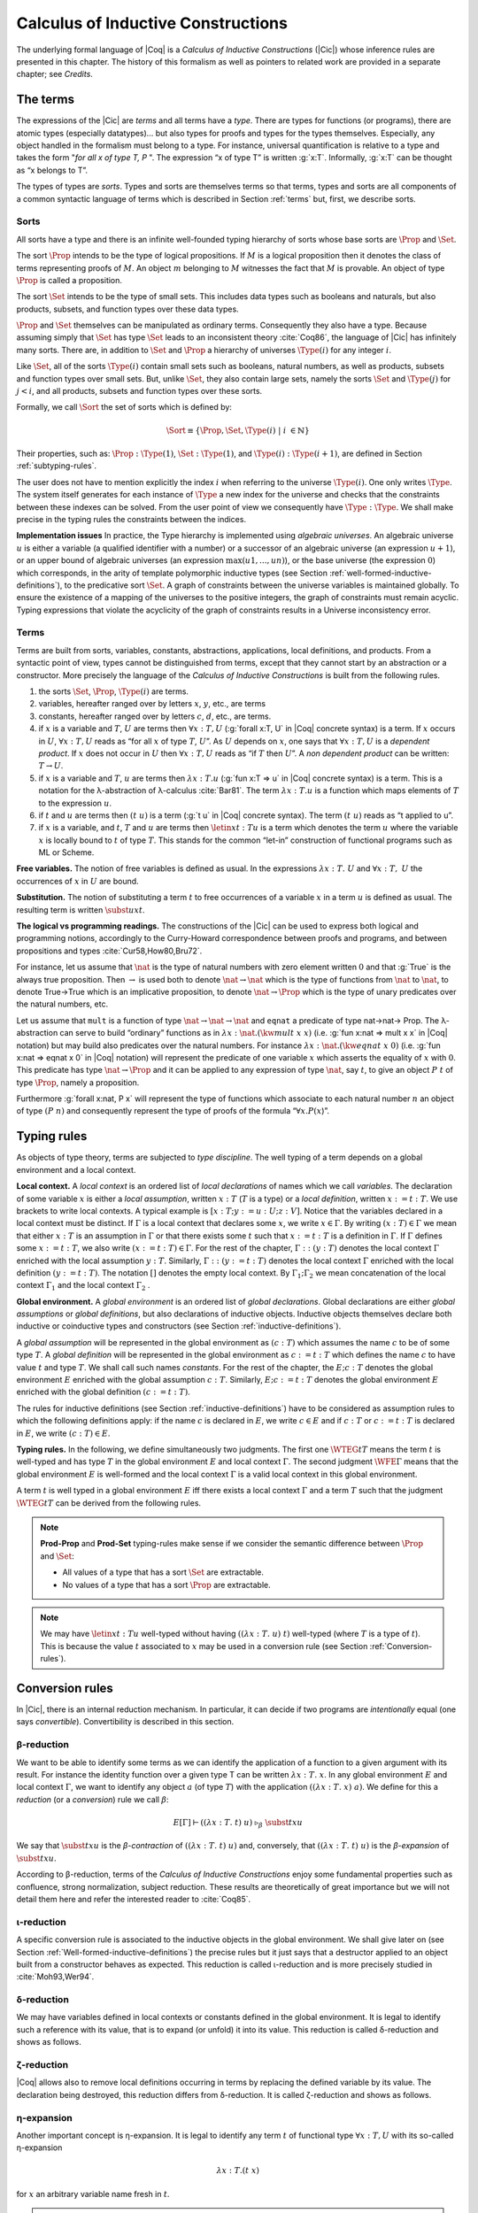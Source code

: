 .. _calculusofinductiveconstructions:


Calculus of Inductive Constructions
====================================

The underlying formal language of |Coq| is a *Calculus of Inductive
Constructions* (|Cic|) whose inference rules are presented in this
chapter. The history of this formalism as well as pointers to related
work are provided in a separate chapter; see *Credits*.


.. _The-terms:

The terms
-------------

The expressions of the |Cic| are *terms* and all terms have a *type*.
There are types for functions (or programs), there are atomic types
(especially datatypes)... but also types for proofs and types for the
types themselves. Especially, any object handled in the formalism must
belong to a type. For instance, universal quantification is relative
to a type and takes the form "*for all x of type T, P* ". The expression
“x of type T” is written :g:`x:T`. Informally, :g:`x:T` can be thought as
“x belongs to T”.

The types of types are *sorts*. Types and sorts are themselves terms
so that terms, types and sorts are all components of a common
syntactic language of terms which is described in Section :ref:`terms` but,
first, we describe sorts.


.. _Sorts:

Sorts
~~~~~~~~~~~

All sorts have a type and there is an infinite well-founded typing
hierarchy of sorts whose base sorts are :math:`\Prop` and :math:`\Set`.

The sort :math:`\Prop` intends to be the type of logical propositions. If :math:`M` is a
logical proposition then it denotes the class of terms representing
proofs of :math:`M`. An object :math:`m` belonging to :math:`M` witnesses the fact that :math:`M` is
provable. An object of type :math:`\Prop` is called a proposition.

The sort :math:`\Set` intends to be the type of small sets. This includes data
types such as booleans and naturals, but also products, subsets, and
function types over these data types.

:math:`\Prop` and :math:`\Set` themselves can be manipulated as ordinary terms.
Consequently they also have a type. Because assuming simply that :math:`\Set`
has type :math:`\Set` leads to an inconsistent theory :cite:`Coq86`, the language of
|Cic| has infinitely many sorts. There are, in addition to :math:`\Set` and :math:`\Prop`
a hierarchy of universes :math:`\Type(i)` for any integer :math:`i`.

Like :math:`\Set`, all of the sorts :math:`\Type(i)` contain small sets such as
booleans, natural numbers, as well as products, subsets and function
types over small sets. But, unlike :math:`\Set`, they also contain large sets,
namely the sorts :math:`\Set` and :math:`\Type(j)` for :math:`j<i`, and all products, subsets
and function types over these sorts.

Formally, we call :math:`\Sort` the set of sorts which is defined by:

.. math::
   
   \Sort \equiv \{\Prop,\Set,\Type(i)\;|\; i~∈ ℕ\}

Their properties, such as: :math:`\Prop:\Type(1)`, :math:`\Set:\Type(1)`, and
:math:`\Type(i):\Type(i+1)`, are defined in Section :ref:`subtyping-rules`.

The user does not have to mention explicitly the index :math:`i` when
referring to the universe :math:`\Type(i)`. One only writes :math:`\Type`. The system
itself generates for each instance of :math:`\Type` a new index for the
universe and checks that the constraints between these indexes can be
solved. From the user point of view we consequently have :math:`\Type:\Type`. We
shall make precise in the typing rules the constraints between the
indices.


.. _Implementation-issues:

**Implementation issues** In practice, the Type hierarchy is
implemented using *algebraic
universes*. An algebraic universe :math:`u` is either a variable (a qualified
identifier with a number) or a successor of an algebraic universe (an
expression :math:`u+1`), or an upper bound of algebraic universes (an
expression :math:`\max(u 1 ,...,u n )`), or the base universe (the expression
:math:`0`) which corresponds, in the arity of template polymorphic inductive
types (see Section
:ref:`well-formed-inductive-definitions`),
to the predicative sort :math:`\Set`. A graph of
constraints between the universe variables is maintained globally. To
ensure the existence of a mapping of the universes to the positive
integers, the graph of constraints must remain acyclic. Typing
expressions that violate the acyclicity of the graph of constraints
results in a Universe inconsistency error.

.. seealso:: Section :ref:`printing-universes`.


.. _Terms:

Terms
~~~~~



Terms are built from sorts, variables, constants, abstractions,
applications, local definitions, and products. From a syntactic point
of view, types cannot be distinguished from terms, except that they
cannot start by an abstraction or a constructor. More precisely the
language of the *Calculus of Inductive Constructions* is built from
the following rules.


#. the sorts :math:`\Set`, :math:`\Prop`, :math:`\Type(i)` are terms.
#. variables, hereafter ranged over by letters :math:`x`, :math:`y`, etc., are terms
#. constants, hereafter ranged over by letters :math:`c`, :math:`d`, etc., are terms.
#. if :math:`x` is a variable and :math:`T`, :math:`U` are terms then
   :math:`∀ x:T,U` (:g:`forall x:T, U`   in |Coq| concrete syntax) is a term.
   If :math:`x` occurs in :math:`U`, :math:`∀ x:T,U` reads as
   “for all :math:`x` of type :math:`T`, :math:`U`”.
   As :math:`U` depends on :math:`x`, one says that :math:`∀ x:T,U` is
   a *dependent product*. If :math:`x` does not occur in :math:`U` then
   :math:`∀ x:T,U` reads as
   “if :math:`T` then :math:`U`”. A *non dependent product* can be
   written: :math:`T \rightarrow U`.
#. if :math:`x` is a variable and :math:`T`, :math:`u` are terms then
   :math:`λ x:T . u` (:g:`fun x:T => u`
   in |Coq| concrete syntax) is a term. This is a notation for the
   λ-abstraction of λ-calculus :cite:`Bar81`. The term :math:`λ x:T . u` is a function
   which maps elements of :math:`T` to the expression :math:`u`.
#. if :math:`t` and :math:`u` are terms then :math:`(t~u)` is a term
   (:g:`t u` in |Coq| concrete
   syntax). The term :math:`(t~u)` reads as “t applied to u”.
#. if :math:`x` is a variable, and :math:`t`, :math:`T` and :math:`u` are
   terms then :math:`\letin{x}{t:T}{u}` is
   a term which denotes the term :math:`u` where the variable :math:`x` is locally bound
   to :math:`t` of type :math:`T`. This stands for the common “let-in” construction of
   functional programs such as ML or Scheme.



.. _Free-variables:

**Free variables.**
The notion of free variables is defined as usual. In the expressions
:math:`λx:T.~U` and :math:`∀ x:T,~U` the occurrences of :math:`x` in :math:`U` are bound.


.. _Substitution:

**Substitution.**
The notion of substituting a term :math:`t` to free occurrences of a variable
:math:`x` in a term :math:`u` is defined as usual. The resulting term is written
:math:`\subst{u}{x}{t}`.


.. _The-logical-vs-programming-readings:

**The logical vs programming readings.**
The constructions of the |Cic| can be used to express both logical and
programming notions, accordingly to the Curry-Howard correspondence
between proofs and programs, and between propositions and types
:cite:`Cur58,How80,Bru72`.

For instance, let us assume that :math:`\nat` is the type of natural numbers
with zero element written :math:`0` and that :g:`True` is the always true
proposition. Then :math:`→` is used both to denote :math:`\nat→\nat` which is the type
of functions from :math:`\nat` to :math:`\nat`, to denote True→True which is an
implicative proposition, to denote :math:`\nat →\Prop` which is the type of
unary predicates over the natural numbers, etc.

Let us assume that ``mult`` is a function of type :math:`\nat→\nat→\nat` and ``eqnat`` a
predicate of type \nat→\nat→ \Prop. The λ-abstraction can serve to build
“ordinary” functions as in :math:`λ x:\nat.(\kw{mult}~x~x)` (i.e.
:g:`fun x:nat => mult x x`
in |Coq| notation) but may build also predicates over the natural
numbers. For instance :math:`λ x:\nat.(\kw{eqnat}~x~0)`
(i.e. :g:`fun x:nat => eqnat x 0`
in |Coq| notation) will represent the predicate of one variable :math:`x` which
asserts the equality of :math:`x` with :math:`0`. This predicate has type
:math:`\nat → \Prop`
and it can be applied to any expression of type :math:`\nat`, say :math:`t`, to give an
object :math:`P~t` of type :math:`\Prop`, namely a proposition.

Furthermore :g:`forall x:nat, P x` will represent the type of functions
which associate to each natural number :math:`n` an object of type :math:`(P~n)` and
consequently represent the type of proofs of the formula “:math:`∀ x. P(x`)”.


.. _Typing-rules:

Typing rules
----------------

As objects of type theory, terms are subjected to *type discipline*.
The well typing of a term depends on a global environment and a local
context.


.. _Local-context:

**Local context.**
A *local context* is an ordered list of *local declarations* of names
which we call *variables*. The declaration of some variable :math:`x` is
either a *local assumption*, written :math:`x:T` (:math:`T` is a type) or a *local
definition*, written :math:`x:=t:T`. We use brackets to write local contexts.
A typical example is :math:`[x:T;y:=u:U;z:V]`. Notice that the variables
declared in a local context must be distinct. If :math:`Γ` is a local context
that declares some :math:`x`, we
write :math:`x ∈ Γ`. By writing :math:`(x:T) ∈ Γ` we mean that either :math:`x:T` is an
assumption in :math:`Γ` or that there exists some :math:`t` such that :math:`x:=t:T` is a
definition in :math:`Γ`. If :math:`Γ` defines some :math:`x:=t:T`, we also write :math:`(x:=t:T) ∈ Γ`.
For the rest of the chapter, :math:`Γ::(y:T)` denotes the local context :math:`Γ`
enriched with the local assumption :math:`y:T`. Similarly, :math:`Γ::(y:=t:T)` denotes
the local context :math:`Γ` enriched with the local definition :math:`(y:=t:T)`. The
notation :math:`[]` denotes the empty local context. By :math:`Γ_1 ; Γ_2` we mean
concatenation of the local context :math:`Γ_1` and the local context :math:`Γ_2` .


.. _Global-environment:

**Global environment.**
A *global environment* is an ordered list of *global declarations*.
Global declarations are either *global assumptions* or *global
definitions*, but also declarations of inductive objects. Inductive
objects themselves declare both inductive or coinductive types and
constructors (see Section :ref:`inductive-definitions`).

A *global assumption* will be represented in the global environment as
:math:`(c:T)` which assumes the name :math:`c` to be of some type :math:`T`. A *global
definition* will be represented in the global environment as :math:`c:=t:T`
which defines the name :math:`c` to have value :math:`t` and type :math:`T`. We shall call
such names *constants*. For the rest of the chapter, the :math:`E;c:T` denotes
the global environment :math:`E` enriched with the global assumption :math:`c:T`.
Similarly, :math:`E;c:=t:T` denotes the global environment :math:`E` enriched with the
global definition :math:`(c:=t:T)`.

The rules for inductive definitions (see Section
:ref:`inductive-definitions`) have to be considered as assumption
rules to which the following definitions apply: if the name :math:`c`
is declared in :math:`E`, we write :math:`c ∈ E` and if :math:`c:T` or
:math:`c:=t:T` is declared in :math:`E`, we write :math:`(c : T) ∈ E`.


.. _Typing-rules2:

**Typing rules.**
In the following, we define simultaneously two judgments. The first
one :math:`\WTEG{t}{T}` means the term :math:`t` is well-typed and has type :math:`T` in the
global environment :math:`E` and local context :math:`Γ`. The second judgment :math:`\WFE{Γ}`
means that the global environment :math:`E` is well-formed and the local
context :math:`Γ` is a valid local context in this global environment.

A term :math:`t` is well typed in a global environment :math:`E` iff
there exists a local context :math:`\Gamma` and a term :math:`T` such
that the judgment :math:`\WTEG{t}{T}` can be derived from the
following rules.

.. inference:: W-Empty

   ---------
   \WF{[]}{}

.. inference:: W-Local-Assum

   \WTEG{T}{s}
   s \in \Sort
   x \not\in \Gamma % \cup E
   -------------------------
   \WFE{\Gamma::(x:T)}

.. inference:: W-Local-Def

   \WTEG{t}{T}
   x \not\in \Gamma % \cup E
   -------------------------
   \WFE{\Gamma::(x:=t:T)}

.. inference:: W-Global-Assum

   \WTE{}{T}{s}
   s \in \Sort
   c \notin E
   ------------
   \WF{E;c:T}{}

.. inference:: W-Global-Def

   \WTE{}{t}{T}
   c \notin E
   ---------------
   \WF{E;c:=t:T}{}

.. inference:: Ax-Prop

   \WFE{\Gamma}
   ----------------------
   \WTEG{\Prop}{\Type(1)}

.. inference:: Ax-Set

   \WFE{\Gamma}
   ---------------------
   \WTEG{\Set}{\Type(1)}

.. inference:: Ax-Type

   \WFE{\Gamma}
   ---------------------------
   \WTEG{\Type(i)}{\Type(i+1)}

.. inference:: Var

   \WFE{\Gamma}
   (x:T) \in \Gamma~~\mbox{or}~~(x:=t:T) \in \Gamma~\mbox{for some $t$}
   --------------------------------------------------------------------
   \WTEG{x}{T}

.. inference:: Const

   \WFE{\Gamma}
   (c:T) \in E~~\mbox{or}~~(c:=t:T) \in E~\mbox{for some $t$}
   ----------------------------------------------------------
   \WTEG{c}{T}

.. inference:: Prod-Prop

   \WTEG{T}{s}
   s \in {\Sort}
   \WTE{\Gamma::(x:T)}{U}{\Prop}
   -----------------------------
   \WTEG{\forall~x:T,U}{\Prop}

.. inference:: Prod-Set

   \WTEG{T}{s}
   s \in \{\Prop, \Set\}
   \WTE{\Gamma::(x:T)}{U}{\Set}
   ----------------------------
   \WTEG{\forall~x:T,U}{\Set}

.. inference:: Prod-Type

   \WTEG{T}{\Type(i)}
   \WTE{\Gamma::(x:T)}{U}{\Type(i)}
   --------------------------------
   \WTEG{\forall~x:T,U}{\Type(i)}

.. inference:: Lam

   \WTEG{\forall~x:T,U}{s}
   \WTE{\Gamma::(x:T)}{t}{U}
   ------------------------------------
   \WTEG{\lb x:T\mto t}{\forall x:T, U}

.. inference:: App

   \WTEG{t}{\forall~x:U,T}
   \WTEG{u}{U}
   ------------------------------
   \WTEG{(t\ u)}{\subst{T}{x}{u}}

.. inference:: Let

   \WTEG{t}{T}
   \WTE{\Gamma::(x:=t:T)}{u}{U}
   -----------------------------------------
   \WTEG{\letin{x}{t:T}{u}}{\subst{U}{x}{t}}



.. note::

   **Prod-Prop** and **Prod-Set** typing-rules make sense if we consider the
   semantic difference between :math:`\Prop` and :math:`\Set`:

   + All values of a type that has a sort :math:`\Set` are extractable.
   + No values of a type that has a sort :math:`\Prop` are extractable.



.. note::
   We may have :math:`\letin{x}{t:T}{u}` well-typed without having
   :math:`((λ x:T.~u)~t)` well-typed (where :math:`T` is a type of
   :math:`t`). This is because the value :math:`t` associated to
   :math:`x` may be used in a conversion rule
   (see Section :ref:`Conversion-rules`).


.. _Conversion-rules:

Conversion rules
--------------------

In |Cic|, there is an internal reduction mechanism. In particular, it
can decide if two programs are *intentionally* equal (one says
*convertible*). Convertibility is described in this section.


.. _beta-reduction:

β-reduction
~~~~~~~~~~~

We want to be able to identify some terms as we can identify the
application of a function to a given argument with its result. For
instance the identity function over a given type T can be written
:math:`λx:T.~x`. In any global environment :math:`E` and local context
:math:`Γ`, we want to identify any object :math:`a` (of type
:math:`T`) with the application :math:`((λ x:T.~x)~a)`.  We define for
this a *reduction* (or a *conversion*) rule we call :math:`β`:

.. math::
   
        E[Γ] ⊢ ((λx:T.~t)~u)~\triangleright_β~\subst{t}{x}{u}

We say that :math:`\subst{t}{x}{u}` is the *β-contraction* of
:math:`((λx:T.~t)~u)` and, conversely, that :math:`((λ x:T.~t)~u)` is the
*β-expansion* of :math:`\subst{t}{x}{u}`.

According to β-reduction, terms of the *Calculus of Inductive
Constructions* enjoy some fundamental properties such as confluence,
strong normalization, subject reduction. These results are
theoretically of great importance but we will not detail them here and
refer the interested reader to :cite:`Coq85`.


.. _iota-reduction:

ι-reduction
~~~~~~~~~~~

A specific conversion rule is associated to the inductive objects in
the global environment. We shall give later on (see Section
:ref:`Well-formed-inductive-definitions`) the precise rules but it
just says that a destructor applied to an object built from a
constructor behaves as expected. This reduction is called ι-reduction
and is more precisely studied in :cite:`Moh93,Wer94`.


.. _delta-reduction:

δ-reduction
~~~~~~~~~~~

We may have variables defined in local contexts or constants defined
in the global environment. It is legal to identify such a reference
with its value, that is to expand (or unfold) it into its value. This
reduction is called δ-reduction and shows as follows.

.. inference:: Delta-Local
   
   \WFE{\Gamma}
   (x:=t:T) ∈ Γ
   --------------
   E[Γ] ⊢ x~\triangleright_Δ~t

.. inference:: Delta-Global
   
   \WFE{\Gamma}
   (c:=t:T) ∈ E
   --------------
   E[Γ] ⊢ c~\triangleright_δ~t


.. _zeta-reduction:

ζ-reduction
~~~~~~~~~~~

|Coq| allows also to remove local definitions occurring in terms by
replacing the defined variable by its value. The declaration being
destroyed, this reduction differs from δ-reduction. It is called
ζ-reduction and shows as follows.

.. inference:: Zeta
   
   \WFE{\Gamma}
   \WTEG{u}{U}
   \WTE{\Gamma::(x:=u:U)}{t}{T}
   --------------
   E[Γ] ⊢ \letin{x}{u:U}{t}~\triangleright_ζ~\subst{t}{x}{u}


.. _eta-expansion:

η-expansion
~~~~~~~~~~~

Another important concept is η-expansion. It is legal to identify any
term :math:`t` of functional type :math:`∀ x:T, U` with its so-called η-expansion

.. math::
   λx:T. (t~x)

for :math:`x` an arbitrary variable name fresh in :math:`t`.


.. note::

   We deliberately do not define η-reduction:

   .. math::
      λ x:T. (t~x) \not\triangleright_η t

   This is because, in general, the type of :math:`t` need not to be convertible
   to the type of :math:`λ x:T. (t~x)`. E.g., if we take :math:`f` such that:

   .. math::
      f : ∀ x:\Type(2),\Type(1)
   
   then

   .. math::
      λ x:\Type(1),(f~x) : ∀ x:\Type(1),\Type(1)
   
   We could not allow

   .. math::
      λ x:Type(1),(f~x) \triangleright_η f
   
   because the type of the reduced term :math:`∀ x:\Type(2),\Type(1)` would not be
   convertible to the type of the original term :math:`∀ x:\Type(1),\Type(1).`


.. _convertibility:

Convertibility
~~~~~~~~~~~~~~

Let us write :math:`E[Γ] ⊢ t \triangleright u` for the contextual closure of the
relation :math:`t` reduces to :math:`u` in the global environment
:math:`E` and local context :math:`Γ` with one of the previous
reductions β, δ, ι or ζ.

We say that two terms :math:`t_1` and :math:`t_2` are
*βδιζη-convertible*, or simply *convertible*, or *equivalent*, in the
global environment :math:`E` and local context :math:`Γ` iff there
exist terms :math:`u_1` and :math:`u_2` such that :math:`E[Γ] ⊢ t_1 \triangleright
… \triangleright u_1` and :math:`E[Γ] ⊢ t_2 \triangleright … \triangleright u_2` and either :math:`u_1` and
:math:`u_2` are identical, or they are convertible up to η-expansion,
i.e. :math:`u_1` is :math:`λ x:T. u_1'` and :math:`u_2 x` is
recursively convertible to :math:`u_1'` , or, symmetrically,
:math:`u_2` is :math:`λx:T. u_2'` 
and :math:`u_1 x` is recursively convertible to :math:`u_2'`. We then write
:math:`E[Γ] ⊢ t_1 =_{βδιζη} t_2` .

Apart from this we consider two instances of polymorphic and
cumulative (see Chapter :ref:`polymorphicuniverses`) inductive types
(see below) convertible

.. math::
   E[Γ] ⊢ t~w_1 … w_m =_{βδιζη} t~w_1' … w_m'

if we have subtypings (see below) in both directions, i.e.,

.. math::
   E[Γ] ⊢ t~w_1 … w_m ≤_{βδιζη} t~w_1' … w_m'

and

.. math::
   E[Γ] ⊢ t~w_1' … w_m' ≤_{βδιζη} t~w_1 … w_m.

Furthermore, we consider

.. math::
   E[Γ] ⊢ c~v_1 … v_m =_{βδιζη} c'~v_1' … v_m'

convertible if

.. math::
   E[Γ] ⊢ v_i =_{βδιζη} v_i'

and we have that :math:`c` and :math:`c'`
are the same constructors of different instances of the same inductive
types (differing only in universe levels) such that

.. math::
   E[Γ] ⊢ c~v_1 … v_m : t~w_1 … w_m

and

.. math::
   E[Γ] ⊢ c'~v_1' … v_m' : t'~ w_1' … w_m '

and we have

.. math::
   E[Γ] ⊢ t~w_1 … w_m =_{βδιζη} t~w_1' … w_m'.

The convertibility relation allows introducing a new typing rule which
says that two convertible well-formed types have the same inhabitants.


.. _subtyping-rules:

Subtyping rules
-------------------

At the moment, we did not take into account one rule between universes
which says that any term in a universe of index i is also a term in
the universe of index i+1 (this is the *cumulativity* rule of |Cic|).
This property extends the equivalence relation of convertibility into
a *subtyping* relation inductively defined by:


#. if :math:`E[Γ] ⊢ t =_{βδιζη} u` then :math:`E[Γ] ⊢ t ≤_{βδιζη} u`,
#. if :math:`i ≤ j` then :math:`E[Γ] ⊢ \Type(i) ≤_{βδιζη} \Type(j)`,
#. for any :math:`i`, :math:`E[Γ] ⊢ \Set ≤_{βδιζη} \Type(i)`,
#. :math:`E[Γ] ⊢ \Prop ≤_{βδιζη} \Set`, hence, by transitivity,
   :math:`E[Γ] ⊢ \Prop ≤_{βδιζη} \Type(i)`, for any :math:`i`
#. if :math:`E[Γ] ⊢ T =_{βδιζη} U` and
   :math:`E[Γ::(x:T)] ⊢ T' ≤_{βδιζη} U'` then
   :math:`E[Γ] ⊢ ∀x:T, T′ ≤_{βδιζη} ∀ x:U, U′`.
#. if :math:`\ind{p}{Γ_I}{Γ_C}` is a universe polymorphic and cumulative
   (see Chapter :ref:`polymorphicuniverses`) inductive type (see below)
   and
   :math:`(t : ∀Γ_P ,∀Γ_{\mathit{Arr}(t)}, \Sort)∈Γ_I`
   and
   :math:`(t' : ∀Γ_P' ,∀Γ_{\mathit{Arr}(t)}', \Sort')∈Γ_I`
   are two different instances of *the same* inductive type (differing only in
   universe levels) with constructors

   .. math::
      [c_1 : ∀Γ_P ,∀ T_{1,1} … T_{1,n_1} ,~t~v_{1,1} … v_{1,m} ;…;
      c_k : ∀Γ_P ,∀ T_{k,1} … T_{k,n_k} ,~t~v_{k,1} … v_{k,m} ]

   and

   .. math::
      [c_1 : ∀Γ_P' ,∀ T_{1,1}' … T_{1,n_1}' ,~t'~v_{1,1}' … v_{1,m}' ;…;
      c_k : ∀Γ_P' ,∀ T_{k,1}' … T_{k,n_k}' ,~t'~v_{k,1}' … v_{k,m}' ]
   
   respectively then

   .. math::
      E[Γ] ⊢ t~w_1 … w_m ≤_{βδιζη} t'~w_1' … w_m'

   (notice that :math:`t` and :math:`t'` are both
   fully applied, i.e., they have a sort as a type) if

   .. math::
      E[Γ] ⊢ w_i =_{βδιζη} w_i'

   for :math:`1 ≤ i ≤ m` and we have


   .. math::
      E[Γ] ⊢ T_{i,j} ≤_{βδιζη} T_{i,j}'

   and

   .. math::
      E[Γ] ⊢ A_i ≤_{βδιζη} A_i'

   where :math:`Γ_{\mathit{Arr}(t)} = [a_1 : A_1 ;  … ; a_l : A_l ]` and
   :math:`Γ_{\mathit{Arr}(t)}' = [a_1 : A_1';  … ; a_l : A_l']`.


The conversion rule up to subtyping is now exactly:

.. inference:: Conv
   
   E[Γ] ⊢ U : s
   E[Γ] ⊢ t : T
   E[Γ] ⊢ T ≤_{βδιζη} U
   --------------
   E[Γ] ⊢ t : U


.. _Normal-form:

**Normal form**. A term which cannot be any more reduced is said to be in *normal
form*. There are several ways (or strategies) to apply the reduction
rules. Among them, we have to mention the *head reduction* which will
play an important role (see Chapter :ref:`tactics`). Any term :math:`t` can be written as
:math:`λ x_1 :T_1 . … λ x_k :T_k . (t_0~t_1 … t_n )` where :math:`t_0` is not an
application. We say then that :math:`t_0` is the *head of* :math:`t`. If we assume
that :math:`t_0` is :math:`λ x:T. u_0` then one step of β-head reduction of :math:`t` is:

.. math::
   λ x_1 :T_1 . … λ x_k :T_k . (λ x:T. u_0~t_1 … t_n ) \triangleright
   λ (x_1 :T_1 )…(x_k :T_k ). (\subst{u_0}{x}{t_1}~t_2 … t_n )
   
Iterating the process of head reduction until the head of the reduced
term is no more an abstraction leads to the *β-head normal form* of :math:`t`:

.. math::
   t \triangleright … \triangleright λ x_1 :T_1 . …λ x_k :T_k . (v~u_1 … u_m )
   
where :math:`v` is not an abstraction (nor an application). Note that the head
normal form must not be confused with the normal form since some :math:`u_i`
can be reducible. Similar notions of head-normal forms involving δ, ι
and ζ reductions or any combination of those can also be defined.


.. _inductive-definitions:

Inductive Definitions
-------------------------

Formally, we can represent any *inductive definition* as
:math:`\ind{p}{Γ_I}{Γ_C}` where:

+ :math:`Γ_I` determines the names and types of inductive types;
+ :math:`Γ_C` determines the names and types of constructors of these
  inductive types;
+ :math:`p` determines the number of parameters of these inductive types.


These inductive definitions, together with global assumptions and
global definitions, then form the global environment. Additionally,
for any :math:`p` there always exists :math:`Γ_P =[a_1 :A_1 ;…;a_p :A_p ]` such that
each :math:`T` in :math:`(t:T)∈Γ_I \cup Γ_C` can be written as: :math:`∀Γ_P , T'` where :math:`Γ_P` is
called the *context of parameters*. Furthermore, we must have that
each :math:`T` in :math:`(t:T)∈Γ_I` can be written as: :math:`∀Γ_P,∀Γ_{\mathit{Arr}(t)}, S` where
:math:`Γ_{\mathit{Arr}(t)}` is called the *Arity* of the inductive type t and :math:`S` is called
the sort of the inductive type t (not to be confused with :math:`\Sort` which is the set of sorts).

.. example::

   The declaration for parameterized lists is:

   .. math::
      \ind{1}{[\List:\Set→\Set]}{\left[\begin{array}{rcl}
      \Nil & : & \forall A:\Set,\List~A \\
      \cons & : & \forall A:\Set, A→ \List~A→ \List~A
      \end{array}
      \right]}

   which corresponds to the result of the |Coq| declaration:

   .. coqtop:: in

      Inductive list (A:Set) : Set :=
      | nil : list A
      | cons : A -> list A -> list A.

.. example::

   The declaration for a mutual inductive definition of tree and forest
   is:

   .. math::
      \ind{0}{\left[\begin{array}{rcl}\tree&:&\Set\\\forest&:&\Set\end{array}\right]}
       {\left[\begin{array}{rcl}
                \node &:& \forest → \tree\\
                \emptyf &:& \forest\\
                \consf &:& \tree → \forest → \forest\\
                          \end{array}\right]}

   which corresponds to the result of the |Coq| declaration:

   .. coqtop:: in

      Inductive tree : Set :=
      | node : forest -> tree
      with forest : Set :=
      | emptyf : forest
      | consf : tree -> forest -> forest.

.. example::

   The declaration for a mutual inductive definition of even and odd is:

   .. math::
      \ind{0}{\left[\begin{array}{rcl}\even&:&\nat → \Prop \\
                                      \odd&:&\nat → \Prop \end{array}\right]}
       {\left[\begin{array}{rcl}
                \evenO &:& \even~0\\
                \evenS &:& \forall n, \odd~n → \even~(\kw{S}~n)\\
                \oddS &:& \forall n, \even~n → \odd~(\kw{S}~n)
                          \end{array}\right]}

   which corresponds to the result of the |Coq| declaration:

   .. coqtop:: in

      Inductive even : nat -> Prop :=
      | even_O : even 0
      | even_S : forall n, odd n -> even (S n)
      with odd : nat -> prop :=
      | odd_S : forall n, even n -> odd (S n).



.. _Types-of-inductive-objects:

Types of inductive objects
~~~~~~~~~~~~~~~~~~~~~~~~~~~~~~~~

We have to give the type of constants in a global environment E which
contains an inductive declaration.

.. inference:: Ind
	       
   \WFE{Γ}
   \ind{p}{Γ_I}{Γ_C} ∈ E
   (a:A)∈Γ_I
   ---------------------
   E[Γ] ⊢ a : A

.. inference:: Constr
	       
   \WFE{Γ}
   \ind{p}{Γ_I}{Γ_C} ∈ E
   (c:C)∈Γ_C
   ---------------------
   E[Γ] ⊢ c : C

.. example::

   Provided that our environment :math:`E` contains inductive definitions we showed before,
   these two inference rules above enable us to conclude that:

   .. math::
      \begin{array}{l}
      E[Γ] ⊢ \even : \nat→\Prop\\
      E[Γ] ⊢ \odd : \nat→\Prop\\
      E[Γ] ⊢ \even\_\kw{O} : \even~\kw{O}\\
      E[Γ] ⊢ \even\_\kw{S} : \forall~n:\nat,~\odd~n → \even~(\kw{S}~n)\\
      E[Γ] ⊢ \odd\_\kw{S} : \forall~n:\nat,~\even~n → \odd~(\kw{S}~n)
      \end{array}




.. _Well-formed-inductive-definitions:

Well-formed inductive definitions
~~~~~~~~~~~~~~~~~~~~~~~~~~~~~~~~~~~~~~~

We cannot accept any inductive declaration because some of them lead
to inconsistent systems. We restrict ourselves to definitions which
satisfy a syntactic criterion of positivity. Before giving the formal
rules, we need a few definitions:

Arity of a given sort
+++++++++++++++++++++

A type :math:`T` is an *arity of sort* :math:`s` if it converts to the sort :math:`s` or to a
product :math:`∀ x:T,U` with :math:`U` an arity of sort :math:`s`.

.. example::

   :math:`A→\Set` is an arity of sort :math:`\Set`. :math:`∀ A:\Prop,A→ \Prop` is an arity of sort
   :math:`\Prop`.


Arity
+++++
A type :math:`T` is an *arity* if there is a :math:`s∈ \Sort` such that :math:`T` is an arity of
sort :math:`s`.


.. example::

   :math:`A→ Set` and :math:`∀ A:\Prop,A→ \Prop` are arities.


Type of constructor
+++++++++++++++++++
We say that T is a *type of constructor of I* in one of the following
two cases:

+ :math:`T` is :math:`(I~t_1 … t_n )`
+ :math:`T` is :math:`∀ x:U,T'` where :math:`T'` is also a type of constructor of :math:`I`

.. example::

   :math:`\nat` and :math:`\nat→\nat` are types of constructor of :math:`\nat`.
   :math:`∀ A:Type,\List~A` and :math:`∀ A:Type,A→\List~A→\List~A` are types of constructor of :math:`\List`.

.. _positivity:

Positivity Condition
++++++++++++++++++++

The type of constructor :math:`T` will be said to *satisfy the positivity
condition* for a constant :math:`X` in the following cases:

+ :math:`T=(X~t_1 … t_n )` and :math:`X` does not occur free in any :math:`t_i`
+ :math:`T=∀ x:U,V` and :math:`X` occurs only strictly positively in :math:`U` and the type :math:`V`
  satisfies the positivity condition for :math:`X`.
  
Strict positivity
+++++++++++++++++

The constant :math:`X` *occurs strictly positively* in :math:`T` in the following
cases:


+ :math:`X` does not occur in :math:`T`
+ :math:`T` converts to :math:`(X~t_1 … t_n )` and :math:`X` does not occur in any of :math:`t_i`
+ :math:`T` converts to :math:`∀ x:U,V` and :math:`X` does not occur in type :math:`U` but occurs
  strictly positively in type :math:`V`
+ :math:`T` converts to :math:`(I~a_1 … a_m~t_1 … t_p )` where :math:`I` is the name of an
  inductive declaration of the form
  
  .. math::
     \ind{m}{I:A}{c_1 :∀ p_1 :P_1 ,… ∀p_m :P_m ,C_1 ;…;c_n :∀ p_1 :P_1 ,… ∀p_m :P_m ,C_n}
     
  (in particular, it is
  not mutually defined and it has :math:`m` parameters) and :math:`X` does not occur in
  any of the :math:`t_i`, and the (instantiated) types of constructor
  :math:`\subst{C_i}{p_j}{a_j}_{j=1… m}` of :math:`I` satisfy the nested positivity condition for :math:`X`

Nested Positivity
+++++++++++++++++

The type of constructor :math:`T` of :math:`I` *satisfies the nested positivity
condition* for a constant :math:`X` in the following cases:

+ :math:`T=(I~b_1 … b_m~u_1 … u_p)`, :math:`I` is an inductive definition with :math:`m`
  parameters and :math:`X` does not occur in any :math:`u_i`
+ :math:`T=∀ x:U,V` and :math:`X` occurs only strictly positively in :math:`U` and the type :math:`V`
  satisfies the nested positivity condition for :math:`X`


.. example::

   For instance, if one considers the following variant of a tree type
   branching over the natural numbers:

   .. coqtop:: in

      Inductive nattree (A:Type) : Type :=
      | leaf : nattree A
      | node : A -> (nat -> nattree A) -> nattree A.
      End TreeExample.

   Then every instantiated constructor of ``nattree A`` satisfies the nested positivity
   condition for ``nattree``:

   + Type ``nattree A`` of constructor ``leaf`` satisfies the positivity condition for
     ``nattree`` because ``nattree`` does not appear in any (real) arguments of the
     type of that constructor (primarily because ``nattree`` does not have any (real)
     arguments) ... (bullet 1)

   + Type ``A → (nat → nattree A) → nattree A`` of constructor ``node`` satisfies the
     positivity condition for ``nattree`` because:

     - ``nattree`` occurs only strictly positively in ``A`` ... (bullet 1)

     - ``nattree`` occurs only strictly positively in ``nat → nattree A`` ... (bullet 3 + 2)

     - ``nattree`` satisfies the positivity condition for ``nattree A`` ... (bullet 1)

.. _Correctness-rules:

Correctness rules
+++++++++++++++++

We shall now describe the rules allowing the introduction of a new
inductive definition.

Let :math:`E` be a global environment and :math:`Γ_P`, :math:`Γ_I`, :math:`Γ_C` be contexts
such that :math:`Γ_I` is :math:`[I_1 :∀ Γ_P ,A_1 ;…;I_k :∀ Γ_P ,A_k]`, and
:math:`Γ_C` is :math:`[c_1:∀ Γ_P ,C_1 ;…;c_n :∀ Γ_P ,C_n ]`. Then

.. inference:: W-Ind

   \WFE{Γ_P}
   (E[Γ_P ] ⊢ A_j : s_j )_{j=1… k}
   (E[Γ_I ;Γ_P ] ⊢ C_i : s_{q_i} )_{i=1… n}
   ------------------------------------------
   \WF{E;\ind{p}{Γ_I}{Γ_C}}{Γ}
   

provided that the following side conditions hold:

    + :math:`k>0` and all of :math:`I_j` and :math:`c_i` are distinct names for :math:`j=1… k` and :math:`i=1… n`,
    + :math:`p` is the number of parameters of :math:`\ind{p}{Γ_I}{Γ_C}` and :math:`Γ_P` is the
      context of parameters,
    + for :math:`j=1… k` we have that :math:`A_j` is an arity of sort :math:`s_j` and :math:`I_j ∉ E`,
    + for :math:`i=1… n` we have that :math:`C_i` is a type of constructor of :math:`I_{q_i}` which
      satisfies the positivity condition for :math:`I_1 … I_k` and :math:`c_i ∉ Γ ∪ E`.

One can remark that there is a constraint between the sort of the
arity of the inductive type and the sort of the type of its
constructors which will always be satisfied for the impredicative
sort :math:`\Prop` but may fail to define inductive definition on sort :math:`\Set` and
generate constraints between universes for inductive definitions in
the Type hierarchy.


.. example::

   It is well known that the existential quantifier can be encoded as an
   inductive definition. The following declaration introduces the second-
   order existential quantifier :math:`∃ X.P(X)`.

   .. coqtop:: in

      Inductive exProp (P:Prop->Prop) : Prop :=
      | exP_intro : forall X:Prop, P X -> exProp P.

   The same definition on :math:`\Set` is not allowed and fails:

   .. coqtop:: all

      Fail Inductive exSet (P:Set->Prop) : Set :=
      exS_intro : forall X:Set, P X -> exSet P.

   It is possible to declare the same inductive definition in the
   universe :math:`\Type`. The :g:`exType` inductive definition has type
   :math:`(\Type(i)→\Prop)→\Type(j)` with the constraint that the parameter :math:`X` of :math:`\kw{exT}_{\kw{intro}}`
   has type :math:`\Type(k)` with :math:`k<j` and :math:`k≤ i`.

   .. coqtop:: all

      Inductive exType (P:Type->Prop) : Type :=
      exT_intro : forall X:Type, P X -> exType P.



.. _Template-polymorphism:

Template polymorphism
+++++++++++++++++++++

Inductive types can be made polymorphic over their arguments
in :math:`\Type`.

.. flag:: Auto Template Polymorphism

   This option, enabled by default, makes every inductive type declared
   at level :math:`Type` (without annotations or hiding it behind a
   definition) template polymorphic.

   This can be prevented using the ``notemplate`` attribute.

   An inductive type can be forced to be template polymorphic using the
   ``template`` attribute.

   Template polymorphism and universe polymorphism (see Chapter
   :ref:`polymorphicuniverses`) are incompatible, so if the later is
   enabled it will prevail over automatic template polymorphism and
   cause an error when using the ``template`` attribute.

.. warn:: Automatically declaring @ident as template polymorphic.

   Warning ``auto-template`` can be used to find which types are
   implicitly declared template polymorphic by :flag:`Auto Template
   Polymorphism`.

If :math:`A` is an arity of some sort and :math:`s` is a sort, we write :math:`A_{/s}`
for the arity obtained from :math:`A` by replacing its sort with :math:`s`.
Especially, if :math:`A` is well-typed in some global environment and local
context, then :math:`A_{/s}` is typable by typability of all products in the
Calculus of Inductive Constructions. The following typing rule is
added to the theory.

Let :math:`\ind{p}{Γ_I}{Γ_C}` be an inductive definition. Let
:math:`Γ_P = [p_1 :P_1 ;…;p_p :P_p ]` be its context of parameters,
:math:`Γ_I = [I_1:∀ Γ_P ,A_1 ;…;I_k :∀ Γ_P ,A_k ]` its context of definitions and
:math:`Γ_C = [c_1 :∀ Γ_P ,C_1 ;…;c_n :∀ Γ_P ,C_n]` its context of constructors,
with :math:`c_i` a constructor of :math:`I_{q_i}`. Let :math:`m ≤ p` be the length of the
longest prefix of parameters such that the :math:`m` first arguments of all
occurrences of all :math:`I_j` in all :math:`C_k` (even the occurrences in the
hypotheses of :math:`C_k`) are exactly applied to :math:`p_1 … p_m` (:math:`m` is the number
of *recursively uniform parameters* and the :math:`p−m` remaining parameters
are the *recursively non-uniform parameters*). Let :math:`q_1 , …, q_r` , with
:math:`0≤ r≤ m`, be a (possibly) partial instantiation of the recursively
uniform parameters of :math:`Γ_P` . We have:

.. inference:: Ind-Family

   \left\{\begin{array}{l}
   \ind{p}{Γ_I}{Γ_C} \in E\\
   (E[]  ⊢ q_l : P'_l)_{l=1\ldots r}\\
   (E[]  ⊢ P'_l ≤_{βδιζη} \subst{P_l}{p_u}{q_u}_{u=1\ldots l-1})_{l=1\ldots r}\\
   1 \leq j \leq k
   \end{array}
   \right.
   -----------------------------
   E[] ⊢ I_j~q_1 … q_r :∀ [p_{r+1} :P_{r+1} ;…;p_p :P_p], (A_j)_{/s_j}

provided that the following side conditions hold:

    + :math:`Γ_{P′}` is the context obtained from :math:`Γ_P` by replacing each :math:`P_l` that is
      an arity with :math:`P_l'` for :math:`1≤ l ≤ r` (notice that :math:`P_l` arity implies :math:`P_l'`
      arity since :math:`(E[] ⊢ P_l' ≤_{βδιζη} \subst{P_l}{p_u}{q_u}_{u=1\ldots l-1} )`;
    + there are sorts :math:`s_i` , for :math:`1 ≤ i ≤ k` such that, for
      :math:`Γ_{I'} = [I_1 :∀ Γ_{P'} ,(A_1)_{/s_1} ;…;I_k :∀ Γ_{P'} ,(A_k)_{/s_k}]`
      we have :math:`(E[Γ_{I′} ;Γ_{P′}] ⊢ C_i : s_{q_i})_{i=1… n}` ;
    + the sorts :math:`s_i` are such that all eliminations, to
      :math:`\Prop`, :math:`\Set` and :math:`\Type(j)`, are allowed
      (see Section :ref:`Destructors`).



Notice that if :math:`I_j~q_1 … q_r` is typable using the rules **Ind-Const** and
**App**, then it is typable using the rule **Ind-Family**. Conversely, the
extended theory is not stronger than the theory without **Ind-Family**. We
get an equiconsistency result by mapping each :math:`\ind{p}{Γ_I}{Γ_C}`
occurring into a given derivation into as many different inductive
types and constructors as the number of different (partial)
replacements of sorts, needed for this derivation, in the parameters
that are arities (this is possible because :math:`\ind{p}{Γ_I}{Γ_C}` well-formed
implies that :math:`\ind{p}{Γ_{I'}}{Γ_{C'}}` is well-formed and has the
same allowed eliminations, where :math:`Γ_{I′}` is defined as above and
:math:`Γ_{C′} = [c_1 :∀ Γ_{P′} ,C_1 ;…;c_n :∀ Γ_{P′} ,C_n ]`). That is, the changes in the
types of each partial instance :math:`q_1 … q_r` can be characterized by the
ordered sets of arity sorts among the types of parameters, and to each
signature is associated a new inductive definition with fresh names.
Conversion is preserved as any (partial) instance :math:`I_j~q_1 … q_r` or
:math:`C_i~q_1 … q_r` is mapped to the names chosen in the specific instance of
:math:`\ind{p}{Γ_I}{Γ_C}`.

In practice, the rule **Ind-Family** is used by |Coq| only when all the
inductive types of the inductive definition are declared with an arity
whose sort is in the Type hierarchy. Then, the polymorphism is over
the parameters whose type is an arity of sort in the Type hierarchy.
The sorts :math:`s_j` are chosen canonically so that each :math:`s_j` is minimal with
respect to the hierarchy :math:`\Prop ⊂ \Set_p ⊂ \Type` where :math:`\Set_p` is predicative
:math:`\Set`. More precisely, an empty or small singleton inductive definition
(i.e. an inductive definition of which all inductive types are
singleton – see Section :ref:`Destructors`) is set in :math:`\Prop`, a small non-singleton
inductive type is set in :math:`\Set` (even in case :math:`\Set` is impredicative – see
Section The-Calculus-of-Inductive-Construction-with-impredicative-Set_),
and otherwise in the Type hierarchy.

Note that the side-condition about allowed elimination sorts in the
rule **Ind-Family** is just to avoid to recompute the allowed elimination
sorts at each instance of a pattern matching (see Section :ref:`Destructors`). As
an example, let us consider the following definition:

.. example::

   .. coqtop:: in

      Inductive option (A:Type) : Type :=
      | None : option A
      | Some : A -> option A.

As the definition is set in the Type hierarchy, it is used
polymorphically over its parameters whose types are arities of a sort
in the Type hierarchy. Here, the parameter :math:`A` has this property, hence,
if :g:`option` is applied to a type in :math:`\Set`, the result is in :math:`\Set`. Note that
if :g:`option` is applied to a type in :math:`\Prop`, then, the result is not set in
:math:`\Prop` but in :math:`\Set` still. This is because :g:`option` is not a singleton type
(see Section :ref:`Destructors`) and it would lose the elimination to :math:`\Set` and :math:`\Type`
if set in :math:`\Prop`.

.. example::

   .. coqtop:: all

      Check (fun A:Set => option A).
      Check (fun A:Prop => option A).

Here is another example.

.. example::

   .. coqtop:: in

      Inductive prod (A B:Type) : Type := pair : A -> B -> prod A B.

As :g:`prod` is a singleton type, it will be in :math:`\Prop` if applied twice to
propositions, in :math:`\Set` if applied twice to at least one type in :math:`\Set` and
none in :math:`\Type`, and in :math:`\Type` otherwise. In all cases, the three kind of
eliminations schemes are allowed.

.. example::

   .. coqtop:: all

      Check (fun A:Set => prod A).
      Check (fun A:Prop => prod A A).
      Check (fun (A:Prop) (B:Set) => prod A B).
      Check (fun (A:Type) (B:Prop) => prod A B).

.. note::
   Template polymorphism used to be called “sort-polymorphism of
   inductive types” before universe polymorphism
   (see Chapter :ref:`polymorphicuniverses`) was introduced.


.. _Destructors:

Destructors
~~~~~~~~~~~~~~~~~

The specification of inductive definitions with arities and
constructors is quite natural. But we still have to say how to use an
object in an inductive type.

This problem is rather delicate. There are actually several different
ways to do that. Some of them are logically equivalent but not always
equivalent from the computational point of view or from the user point
of view.

From the computational point of view, we want to be able to define a
function whose domain is an inductively defined type by using a
combination of case analysis over the possible constructors of the
object and recursion.

Because we need to keep a consistent theory and also we prefer to keep
a strongly normalizing reduction, we cannot accept any sort of
recursion (even terminating). So the basic idea is to restrict
ourselves to primitive recursive functions and functionals.

For instance, assuming a parameter :math:`A:\Set` exists in the local context,
we want to build a function length of type :math:`\List~A → \nat` which computes
the length of the list, such that :math:`(\kw{length}~(\kw{nil}~A)) = \kw{O}` and
:math:`(\kw{length}~(\kw{cons}~A~a~l)) = (\kw{S}~(\kw{length}~l))`.
We want these equalities to be
recognized implicitly and taken into account in the conversion rule.

From the logical point of view, we have built a type family by giving
a set of constructors. We want to capture the fact that we do not have
any other way to build an object in this type. So when trying to prove
a property about an object :math:`m` in an inductive definition it is enough
to enumerate all the cases where :math:`m` starts with a different
constructor.

In case the inductive definition is effectively a recursive one, we
want to capture the extra property that we have built the smallest
fixed point of this recursive equation. This says that we are only
manipulating finite objects. This analysis provides induction
principles. For instance, in order to prove
:math:`∀ l:\List~A,~(\kw{has}\_\kw{length}~A~l~(\kw{length}~l))` it is enough to prove:


+ :math:`(\kw{has}\_\kw{length}~A~(\kw{nil}~A)~(\kw{length}~(\kw{nil}~A)))`
+ :math:`∀ a:A,~∀ l:\List~A,~(\kw{has}\_\kw{length}~A~l~(\kw{length}~l)) →`
  :math:`(\kw{has}\_\kw{length}~A~(\cons~A~a~l)~(\kw{length}~(\cons~A~a~l)))`


which given the conversion equalities satisfied by length is the same
as proving:


+ :math:`(\kw{has}\_\kw{length}~A~(\kw{nil}~A)~\kw{O})`
+ :math:`∀ a:A,~∀ l:\List~A,~(\kw{has}\_\kw{length}~A~l~(\kw{length}~l)) →`
  :math:`(\kw{has}\_\kw{length}~A~(\cons~A~a~l)~(\kw{S}~(\kw{length}~l)))`


One conceptually simple way to do that, following the basic scheme
proposed by Martin-Löf in his Intuitionistic Type Theory, is to
introduce for each inductive definition an elimination operator. At
the logical level it is a proof of the usual induction principle and
at the computational level it implements a generic operator for doing
primitive recursion over the structure.

But this operator is rather tedious to implement and use. We choose in
this version of |Coq| to factorize the operator for primitive recursion
into two more primitive operations as was first suggested by Th.
Coquand in :cite:`Coq92`. One is the definition by pattern matching. The
second one is a definition by guarded fixpoints.


.. _match-construction:

The match ... with ... end construction
+++++++++++++++++++++++++++++++++++++++

The basic idea of this operator is that we have an object :math:`m` in an
inductive type :math:`I` and we want to prove a property which possibly
depends on :math:`m`. For this, it is enough to prove the property for
:math:`m = (c_i~u_1 … u_{p_i} )` for each constructor of :math:`I`.
The |Coq| term for this proof
will be written:

.. math::
   \Match~m~\with~(c_1~x_{11} ... x_{1p_1} ) ⇒ f_1 | … | (c_n~x_{n1} ... x_{np_n} ) ⇒ f_n \kwend

In this expression, if :math:`m` eventually happens to evaluate to
:math:`(c_i~u_1 … u_{p_i})` then the expression will behave as specified in its :math:`i`-th branch
and it will reduce to :math:`f_i` where the :math:`x_{i1} …x_{ip_i}` are replaced by the
:math:`u_1 … u_{p_i}` according to the ι-reduction.

Actually, for type checking a :math:`\Match…\with…\kwend` expression we also need
to know the predicate P to be proved by case analysis. In the general
case where :math:`I` is an inductively defined :math:`n`-ary relation, :math:`P` is a predicate
over :math:`n+1` arguments: the :math:`n` first ones correspond to the arguments of :math:`I`
(parameters excluded), and the last one corresponds to object :math:`m`. |Coq|
can sometimes infer this predicate but sometimes not. The concrete
syntax for describing this predicate uses the :math:`\as…\In…\return`
construction. For instance, let us assume that :math:`I` is an unary predicate
with one parameter and one argument. The predicate is made explicit
using the syntax:

.. math::
   \Match~m~\as~x~\In~I~\_~a~\return~P~\with~
   (c_1~x_{11} ... x_{1p_1} ) ⇒ f_1 | …
   | (c_n~x_{n1} ... x_{np_n} ) ⇒ f_n~\kwend
   
The :math:`\as` part can be omitted if either the result type does not depend
on :math:`m` (non-dependent elimination) or :math:`m` is a variable (in this case, :math:`m`
can occur in :math:`P` where it is considered a bound variable). The :math:`\In` part
can be omitted if the result type does not depend on the arguments
of :math:`I`. Note that the arguments of :math:`I` corresponding to parameters *must*
be :math:`\_`, because the result type is not generalized to all possible
values of the parameters. The other arguments of :math:`I` (sometimes called
indices in the literature) have to be variables (:math:`a` above) and these
variables can occur in :math:`P`. The expression after :math:`\In` must be seen as an
*inductive type pattern*. Notice that expansion of implicit arguments
and notations apply to this pattern. For the purpose of presenting the
inference rules, we use a more compact notation:

.. math::
   \case(m,(λ a x . P), λ x_{11} ... x_{1p_1} . f_1~| … |~λ x_{n1} ...x_{np_n} . f_n )


.. _Allowed-elimination-sorts:

**Allowed elimination sorts.** An important question for building the typing rule for match is what
can be the type of :math:`λ a x . P` with respect to the type of :math:`m`. If :math:`m:I`
and :math:`I:A` and :math:`λ a x . P : B` then by :math:`[I:A|B]` we mean that one can use
:math:`λ a x . P` with :math:`m` in the above match-construct.


.. _cic_notations:

**Notations.** The :math:`[I:A|B]` is defined as the smallest relation satisfying the
following rules: We write :math:`[I|B]` for :math:`[I:A|B]` where :math:`A` is the type of :math:`I`.

The case of inductive definitions in sorts :math:`\Set` or :math:`\Type` is simple.
There is no restriction on the sort of the predicate to be eliminated.

.. inference:: Prod

   [(I~x):A′|B′]
   -----------------------
   [I:∀ x:A, A′|∀ x:A, B′]

   
.. inference:: Set & Type

   s_1 ∈ \{\Set,\Type(j)\}
   s_2 ∈ \Sort
   ----------------
   [I:s_1 |I→ s_2 ]


The case of Inductive definitions of sort :math:`\Prop` is a bit more
complicated, because of our interpretation of this sort. The only
harmless allowed elimination, is the one when predicate :math:`P` is also of
sort :math:`\Prop`.

.. inference:: Prop
	       
   ~
   ---------------
   [I:Prop|I→Prop]


:math:`\Prop` is the type of logical propositions, the proofs of properties :math:`P` in
:math:`\Prop` could not be used for computation and are consequently ignored by
the extraction mechanism. Assume :math:`A` and :math:`B` are two propositions, and the
logical disjunction :math:`A ∨ B` is defined inductively by:

.. example::

   .. coqtop:: in

      Inductive or (A B:Prop) : Prop :=
      or_introl : A -> or A B | or_intror : B -> or A B.


The following definition which computes a boolean value by case over
the proof of :g:`or A B` is not accepted:

.. example::

   .. coqtop:: all

      Fail Definition choice (A B: Prop) (x:or A B) :=
      match x with or_introl _ _ a => true | or_intror _ _ b => false end.
   
From the computational point of view, the structure of the proof of
:g:`(or A B)` in this term is needed for computing the boolean value.

In general, if :math:`I` has type :math:`\Prop` then :math:`P` cannot have type :math:`I→Set,` because
it will mean to build an informative proof of type :math:`(P~m)` doing a case
analysis over a non-computational object that will disappear in the
extracted program. But the other way is safe with respect to our
interpretation we can have :math:`I` a computational object and :math:`P` a
non-computational one, it just corresponds to proving a logical property
of a computational object.

In the same spirit, elimination on :math:`P` of type :math:`I→Type` cannot be allowed
because it trivially implies the elimination on :math:`P` of type :math:`I→ Set` by
cumulativity. It also implies that there are two proofs of the same
property which are provably different, contradicting the proof-
irrelevance property which is sometimes a useful axiom:

.. example::

   .. coqtop:: all

      Axiom proof_irrelevance : forall (P : Prop) (x y : P), x=y.

The elimination of an inductive definition of type :math:`\Prop` on a predicate
:math:`P` of type :math:`I→ Type` leads to a paradox when applied to impredicative
inductive definition like the second-order existential quantifier
:g:`exProp` defined above, because it gives access to the two projections on
this type.


.. _Empty-and-singleton-elimination:

**Empty and singleton elimination.** There are special inductive definitions in
:math:`\Prop` for which more eliminations are allowed.

.. inference:: Prop-extended
	       
   I~\kw{is an empty or singleton definition}
   s ∈ \Sort
   -------------------------------------
   [I:Prop|I→ s]

A *singleton definition* has only one constructor and all the
arguments of this constructor have type :math:`\Prop`. In that case, there is a
canonical way to interpret the informative extraction on an object in
that type, such that the elimination on any sort :math:`s` is legal. Typical
examples are the conjunction of non-informative propositions and the
equality. If there is a hypothesis :math:`h:a=b` in the local context, it can
be used for rewriting not only in logical propositions but also in any
type.

.. example::

   .. coqtop:: all

      Print eq_rec.
      Require Extraction.
      Extraction eq_rec.

An empty definition has no constructors, in that case also,
elimination on any sort is allowed.


.. _Type-of-branches:

**Type of branches.**
Let :math:`c` be a term of type :math:`C`, we assume :math:`C` is a type of constructor for an
inductive type :math:`I`. Let :math:`P` be a term that represents the property to be
proved. We assume :math:`r` is the number of parameters and :math:`p` is the number of
arguments.

We define a new type :math:`\{c:C\}^P` which represents the type of the branch
corresponding to the :math:`c:C` constructor.

.. math::
   \begin{array}{ll}
   \{c:(I~p_1\ldots p_r\ t_1 \ldots t_p)\}^P &\equiv (P~t_1\ldots ~t_p~c) \\
   \{c:\forall~x:T,C\}^P &\equiv \forall~x:T,\{(c~x):C\}^P 
   \end{array}

We write :math:`\{c\}^P` for :math:`\{c:C\}^P` with :math:`C` the type of :math:`c`.


.. example::

   The following term in concrete syntax::

       match t as l return P' with
       | nil _ => t1
       | cons _ hd tl => t2
       end


   can be represented in abstract syntax as

   .. math::
      \case(t,P,f 1 | f 2 )

   where

   .. math::
      :nowrap:

      \begin{eqnarray*}
        P & = & \lambda~l~.~P^\prime\\
        f_1 & = & t_1\\
        f_2 & = & \lambda~(hd:\nat)~.~\lambda~(tl:\List~\nat)~.~t_2
      \end{eqnarray*}

   According to the definition:

   .. math::
      \{(\kw{nil}~\nat)\}^P ≡ \{(\kw{nil}~\nat) : (\List~\nat)\}^P ≡ (P~(\kw{nil}~\nat))

   .. math::

      \begin{array}{rl}
      \{(\kw{cons}~\nat)\}^P & ≡\{(\kw{cons}~\nat) : (\nat→\List~\nat→\List~\nat)\}^P \\
      & ≡∀ n:\nat, \{(\kw{cons}~\nat~n) : \List~\nat→\List~\nat)\}^P \\
      & ≡∀ n:\nat, ∀ l:\List~\nat, \{(\kw{cons}~\nat~n~l) : \List~\nat)\}^P \\
      & ≡∀ n:\nat, ∀ l:\List~\nat,(P~(\kw{cons}~\nat~n~l)).
      \end{array}

   Given some :math:`P` then :math:`\{(\kw{nil}~\nat)\}^P` represents the expected type of :math:`f_1` ,
   and :math:`\{(\kw{cons}~\nat)\}^P` represents the expected type of :math:`f_2`.


.. _Typing-rule:

**Typing rule.**
Our very general destructor for inductive definition enjoys the
following typing rule

.. inference:: match

   \begin{array}{l}
   E[Γ] ⊢ c : (I~q_1 … q_r~t_1 … t_s ) \\
   E[Γ] ⊢ P : B \\
   [(I~q_1 … q_r)|B] \\
   (E[Γ] ⊢ f_i : \{(c_{p_i}~q_1 … q_r)\}^P)_{i=1… l}
   \end{array}
   ------------------------------------------------
   E[Γ] ⊢ \case(c,P,f_1  |… |f_l ) : (P~t_1 … t_s~c)

provided :math:`I` is an inductive type in a
definition :math:`\ind{r}{Γ_I}{Γ_C}` with :math:`Γ_C = [c_1 :C_1 ;…;c_n :C_n ]` and
:math:`c_{p_1} … c_{p_l}` are the only constructors of :math:`I`.



.. example::

   Below is a typing rule for the term shown in the previous example:

   .. inference:: list example

     \begin{array}{l}
       E[Γ] ⊢ t : (\List ~\nat) \\
       E[Γ] ⊢ P : B \\
       [(\List ~\nat)|B] \\
       E[Γ] ⊢ f_1 : \{(\kw{nil} ~\nat)\}^P \\
       E[Γ] ⊢ f_2 : \{(\kw{cons} ~\nat)\}^P
     \end{array}
     ------------------------------------------------
     E[Γ] ⊢ \case(t,P,f_1 |f_2 ) : (P~t)


.. _Definition-of-ι-reduction:

**Definition of ι-reduction.**
We still have to define the ι-reduction in the general case.

An ι-redex is a term of the following form:

.. math::
   \case((c_{p_i}~q_1 … q_r~a_1 … a_m ),P,f_1 |… |f_l )
   
with :math:`c_{p_i}` the :math:`i`-th constructor of the inductive type :math:`I` with :math:`r`
parameters.

The ι-contraction of this term is :math:`(f_i~a_1 … a_m )` leading to the
general reduction rule:

.. math::
   \case((c_{p_i}~q_1 … q_r~a_1 … a_m ),P,f_1 |… |f_n ) \triangleright_ι (f_i~a_1 … a_m )


.. _Fixpoint-definitions:

Fixpoint definitions
~~~~~~~~~~~~~~~~~~~~

The second operator for elimination is fixpoint definition. This
fixpoint may involve several mutually recursive definitions. The basic
concrete syntax for a recursive set of mutually recursive declarations
is (with :math:`Γ_i` contexts):

.. math::
   \fix~f_1 (Γ_1 ) :A_1 :=t_1~\with … \with~f_n (Γ_n ) :A_n :=t_n


The terms are obtained by projections from this set of declarations
and are written

.. math::
   \fix~f_1 (Γ_1 ) :A_1 :=t_1~\with … \with~f_n (Γ_n ) :A_n :=t_n~\for~f_i

In the inference rules, we represent such a term by

.. math::
   \Fix~f_i\{f_1 :A_1':=t_1' … f_n :A_n':=t_n'\}

with :math:`t_i'` (resp. :math:`A_i'`) representing the term :math:`t_i` abstracted (resp.
generalized) with respect to the bindings in the context :math:`Γ_i`, namely
:math:`t_i'=λ Γ_i . t_i` and :math:`A_i'=∀ Γ_i , A_i`.


Typing rule
+++++++++++

The typing rule is the expected one for a fixpoint.

.. inference:: Fix
	       
   (E[Γ] ⊢ A_i : s_i )_{i=1… n}
   (E[Γ,f_1 :A_1 ,…,f_n :A_n ] ⊢ t_i : A_i )_{i=1… n}
   -------------------------------------------------------
   E[Γ] ⊢ \Fix~f_i\{f_1 :A_1 :=t_1 … f_n :A_n :=t_n \} : A_i


Any fixpoint definition cannot be accepted because non-normalizing
terms allow proofs of absurdity. The basic scheme of recursion that
should be allowed is the one needed for defining primitive recursive
functionals. In that case the fixpoint enjoys a special syntactic
restriction, namely one of the arguments belongs to an inductive type,
the function starts with a case analysis and recursive calls are done
on variables coming from patterns and representing subterms. For
instance in the case of natural numbers, a proof of the induction
principle of type

.. math::
   ∀ P:\nat→\Prop,~(P~\kw{O})→(∀ n:\nat,~(P~n)→(P~(\kw{S}~n)))→ ∀ n:\nat,~(P~n)

can be represented by the term:

.. math::
   \begin{array}{l}
   λ P:\nat→\Prop.~λ f:(P~\kw{O}).~λ g:(∀ n:\nat,~(P~n)→(P~(\kw{S}~n))).\\
   \Fix~h\{h:∀ n:\nat,~(P~\kw{n}):=λ n:\nat.~\case(n,P,f | λp:\nat.~(g~p~(h~p)))\}
   \end{array}

Before accepting a fixpoint definition as being correctly typed, we
check that the definition is “guarded”. A precise analysis of this
notion can be found in :cite:`Gim94`. The first stage is to precise on which
argument the fixpoint will be decreasing. The type of this argument
should be an inductive definition. For doing this, the syntax of
fixpoints is extended and becomes

.. math::
   \Fix~f_i\{f_1/k_1 :A_1':=t_1' … f_n/k_n :A_n':=t_n'\}


where :math:`k_i` are positive integers. Each :math:`k_i` represents the index of
parameter of :math:`f_i` , on which :math:`f_i` is decreasing. Each :math:`A_i` should be a
type (reducible to a term) starting with at least :math:`k_i` products
:math:`∀ y_1 :B_1 ,… ∀ y_{k_i} :B_{k_i} , A_i'` and :math:`B_{k_i}` an inductive type.

Now in the definition :math:`t_i`, if :math:`f_j` occurs then it should be applied to
at least :math:`k_j` arguments and the :math:`k_j`-th argument should be
syntactically recognized as structurally smaller than :math:`y_{k_i}`.

The definition of being structurally smaller is a bit technical. One
needs first to define the notion of *recursive arguments of a
constructor*. For an inductive definition :math:`\ind{r}{Γ_I}{Γ_C}`, if the
type of a constructor :math:`c` has the form
:math:`∀ p_1 :P_1 ,… ∀ p_r :P_r, ∀ x_1:T_1, … ∀ x_r :T_r, (I_j~p_1 … p_r~t_1 … t_s )`,
then the recursive
arguments will correspond to :math:`T_i` in which one of the :math:`I_l` occurs.

The main rules for being structurally smaller are the following.
Given a variable :math:`y` of an inductively defined type in a declaration
:math:`\ind{r}{Γ_I}{Γ_C}` where :math:`Γ_I` is :math:`[I_1 :A_1 ;…;I_k :A_k]`, and :math:`Γ_C` is
:math:`[c_1 :C_1 ;…;c_n :C_n ]`, the terms structurally smaller than :math:`y` are:


+ :math:`(t~u)` and :math:`λ x:u . t` when :math:`t` is structurally smaller than :math:`y`.
+ :math:`\case(c,P,f_1 … f_n)` when each :math:`f_i` is structurally smaller than :math:`y`.
  If :math:`c` is :math:`y` or is structurally smaller than :math:`y`, its type is an inductive
  definition :math:`I_p` part of the inductive declaration corresponding to :math:`y`.
  Each :math:`f_i` corresponds to a type of constructor
  :math:`C_q ≡ ∀ p_1 :P_1 ,…,∀ p_r :P_r , ∀ y_1 :B_1 , … ∀ y_k :B_k , (I~a_1 … a_k )`
  and can consequently be written :math:`λ y_1 :B_1' . … λ y_k :B_k'. g_i`. (:math:`B_i'` is
  obtained from :math:`B_i` by substituting parameters for variables) the variables
  :math:`y_j` occurring in :math:`g_i` corresponding to recursive arguments :math:`B_i` (the
  ones in which one of the :math:`I_l` occurs) are structurally smaller than y.


The following definitions are correct, we enter them using the :cmd:`Fixpoint`
command and show the internal representation.

.. example::

   .. coqtop:: all

      Fixpoint plus (n m:nat) {struct n} : nat :=
      match n with
      | O => m
      | S p => S (plus p m)
      end.

      Print plus.
      Fixpoint lgth (A:Set) (l:list A) {struct l} : nat :=
      match l with
      | nil _ => O
      | cons _ a l' => S (lgth A l')
      end.
      Print lgth.
      Fixpoint sizet (t:tree) : nat := let (f) := t in S (sizef f)
      with sizef (f:forest) : nat :=
      match f with
      | emptyf => O
      | consf t f => plus (sizet t) (sizef f)
      end.
      Print sizet.

.. _Reduction-rule:

Reduction rule
++++++++++++++

Let :math:`F` be the set of declarations:
:math:`f_1 /k_1 :A_1 :=t_1 …f_n /k_n :A_n:=t_n`.
The reduction for fixpoints is:

.. math::
   (\Fix~f_i \{F\}~a_1 …a_{k_i}) \triangleright_ι \subst{t_i}{f_k}{\Fix~f_k \{F\}}_{k=1… n} ~a_1 … a_{k_i}
   
when :math:`a_{k_i}` starts with a constructor. This last restriction is needed
in order to keep strong normalization and corresponds to the reduction
for primitive recursive operators. The following reductions are now
possible:

.. math::
   :nowrap:

   {\def\plus{\mathsf{plus}}
    \def\tri{\triangleright_\iota}
    \begin{eqnarray*}
    \plus~(\nS~(\nS~\nO))~(\nS~\nO) & \tri & \nS~(\plus~(\nS~\nO)~(\nS~\nO))\\
                                   & \tri & \nS~(\nS~(\plus~\nO~(\nS~\nO)))\\
                                   & \tri & \nS~(\nS~(\nS~\nO))\\
    \end{eqnarray*}}

.. _Mutual-induction:

**Mutual induction**

The principles of mutual induction can be automatically generated
using the Scheme command described in Section :ref:`proofschemes-induction-principles`.


.. _Admissible-rules-for-global-environments:

Admissible rules for global environments
--------------------------------------------

From the original rules of the type system, one can show the
admissibility of rules which change the local context of definition of
objects in the global environment. We show here the admissible rules
that are used in the discharge mechanism at the end of a section.


.. _Abstraction:

**Abstraction.**
One can modify a global declaration by generalizing it over a
previously assumed constant :math:`c`. For doing that, we need to modify the
reference to the global declaration in the subsequent global
environment and local context by explicitly applying this constant to
the constant :math:`c'`.

Below, if :math:`Γ` is a context of the form :math:`[y_1 :A_1 ;…;y_n :A_n]`, we write
:math:`∀x:U,\subst{Γ}{c}{x}` to mean
:math:`[y_1 :∀ x:U,\subst{A_1}{c}{x};…;y_n :∀ x:U,\subst{A_n}{c}{x}]`
and :math:`\subst{E}{|Γ|}{|Γ|c}` to mean the parallel substitution
:math:`E\{y_1 /(y_1~c)\}…\{y_n/(y_n~c)\}`.


.. _First-abstracting-property:

**First abstracting property:**

.. math::
   \frac{\WF{E;c:U;E′;c′:=t:T;E″}{Γ}}
        {\WF{E;c:U;E′;c′:=λ x:U.~\subst{t}{c}{x}:∀x:U,~\subst{T}{c}{x};\subst{E″}{c′}{(c′~c)}}
	{\subst{Γ}{c}{(c~c′)}}}

   
.. math::
   \frac{\WF{E;c:U;E′;c′:T;E″}{Γ}}
        {\WF{E;c:U;E′;c′:∀ x:U,~\subst{T}{c}{x};\subst{E″}{c′}{(c′~c)}}{\subst{Γ}{c}{(c~c′)}}}
	
.. math::
   \frac{\WF{E;c:U;E′;\ind{p}{Γ_I}{Γ_C};E″}{Γ}}
        {\WFTWOLINES{E;c:U;E′;\ind{p+1}{∀ x:U,~\subst{Γ_I}{c}{x}}{∀ x:U,~\subst{Γ_C}{c}{x}};
	  \subst{E″}{|Γ_I ,Γ_C |}{|Γ_I ,Γ_C | c}}
	 {\subst{Γ}{|Γ_I ,Γ_C|}{|Γ_I ,Γ_C | c}}}

One can similarly modify a global declaration by generalizing it over
a previously defined constant :math:`c′`. Below, if :math:`Γ` is a context of the form
:math:`[y_1 :A_1 ;…;y_n :A_n]`, we write :math:`\subst{Γ}{c}{u}` to mean
:math:`[y_1 :\subst{A_1} {c}{u};…;y_n:\subst{A_n} {c}{u}]`.


.. _Second-abstracting-property:

**Second abstracting property:**

.. math::
   \frac{\WF{E;c:=u:U;E′;c′:=t:T;E″}{Γ}}
        {\WF{E;c:=u:U;E′;c′:=(\letin{x}{u:U}{\subst{t}{c}{x}}):\subst{T}{c}{u};E″}{Γ}}

.. math::
   \frac{\WF{E;c:=u:U;E′;c′:T;E″}{Γ}}
        {\WF{E;c:=u:U;E′;c′:\subst{T}{c}{u};E″}{Γ}}

.. math::
   \frac{\WF{E;c:=u:U;E′;\ind{p}{Γ_I}{Γ_C};E″}{Γ}}
        {\WF{E;c:=u:U;E′;\ind{p}{\subst{Γ_I}{c}{u}}{\subst{Γ_C}{c}{u}};E″}{Γ}}

.. _Pruning-the-local-context:

**Pruning the local context.**
If one abstracts or substitutes constants with the above rules then it
may happen that some declared or defined constant does not occur any
more in the subsequent global environment and in the local context.
One can consequently derive the following property.


.. _First-pruning-property:

.. inference:: First pruning property:
	       
   \WF{E;c:U;E′}{Γ}
   c~\kw{does not occur in}~E′~\kw{and}~Γ
   --------------------------------------
   \WF{E;E′}{Γ}


.. _Second-pruning-property:

.. inference:: Second pruning property:

   \WF{E;c:=u:U;E′}{Γ}
   c~\kw{does not occur in}~E′~\kw{and}~Γ
   --------------------------------------
   \WF{E;E′}{Γ}


.. _Co-inductive-types:

Co-inductive types
----------------------

The implementation contains also co-inductive definitions, which are
types inhabited by infinite objects. More information on co-inductive
definitions can be found in :cite:`Gimenez95b,Gim98,GimCas05`.


.. _The-Calculus-of-Inductive-Construction-with-impredicative-Set:

The Calculus of Inductive Constructions with impredicative Set
-----------------------------------------------------------------

|Coq| can be used as a type checker for the Calculus of Inductive
Constructions with an impredicative sort :math:`\Set` by using the compiler
option ``-impredicative-set``. For example, using the ordinary `coqtop`
command, the following is rejected,

.. example::

   .. coqtop:: all

      Fail Definition id: Set := forall X:Set,X->X.

while it will type check, if one uses instead the `coqtop`
``-impredicative-set`` option..

The major change in the theory concerns the rule for product formation
in the sort :math:`\Set`, which is extended to a domain in any sort:

.. inference:: ProdImp

   E[Γ] ⊢ T : s
   s ∈ {\Sort}
   E[Γ::(x:T)] ⊢ U : Set
   ---------------------
   E[Γ] ⊢ ∀ x:T,U : Set

This extension has consequences on the inductive definitions which are
allowed. In the impredicative system, one can build so-called *large
inductive definitions* like the example of second-order existential
quantifier (:g:`exSet`).

There should be restrictions on the eliminations which can be
performed on such definitions. The elimination rules in the
impredicative system for sort :math:`\Set` become:



.. inference:: Set1

   s ∈ \{Prop, Set\}
   -----------------
   [I:Set|I→ s]

.. inference:: Set2

   I~\kw{is a small inductive definition}
   s ∈ \{\Type(i)\}
   ----------------
   [I:Set|I→ s]


